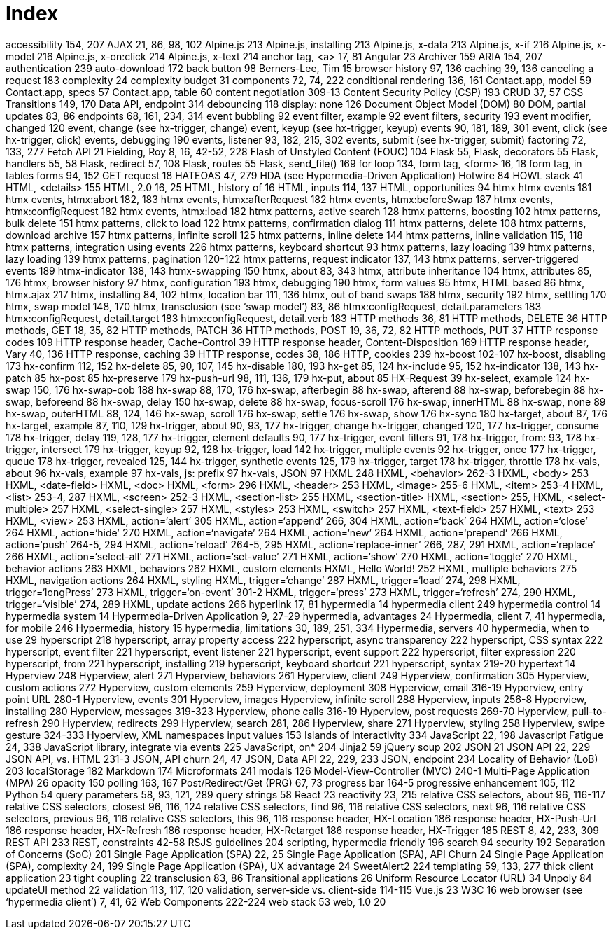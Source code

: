 = Index

:url: /index/

accessibility	154, 207
AJAX	21, 86, 98, 102
Alpine.js	213
Alpine.js, installing	213
Alpine.js, x-data	213
Alpine.js, x-if	216
Alpine.js, x-model	216
Alpine.js, x-on:click	214
Alpine.js, x-text	214
anchor tag, <a>	17, 81
Angular	23
Archiver	159
ARIA	154, 207
authentication	239
auto-download	172
back button	98
Berners-Lee, Tim	15
browser history	97, 136
caching	39, 136
canceling a request	183
complexity	24
complexity budget	31
components	72, 74, 222
conditional rendering	136, 161
Contact.app, model	59
Contact.app, specs	57
Contact.app, table	60
content negotiation	309-13
Content Security Policy (CSP)	193
CRUD	37, 57
CSS Transitions	149, 170
Data API, endpoint	314
debouncing	118
display: none	126
Document Object Model (DOM)	80
DOM, partial updates	83, 86
endpoints	68, 161, 234, 314
event bubbling	92
event filter, example	92
event filters, security	193
event modifier, changed	120
event, change (see hx-trigger, change)	
event, keyup (see hx-trigger, keyup)	
events	90, 181, 189, 301
event, click (see hx-trigger, click)	
events, debugging	190
events, listener	93, 182, 215, 302
events, submit (see hx-trigger, submit)	
factoring	72, 133, 277
Fetch API	21
Fielding, Roy	8, 16, 42-52, 228
Flash of Unstyled Content (FOUC)	104
Flask	55,
Flask, decorators	55
Flask, handlers	55, 58
Flask, redirect	57, 108
Flask, routes	55
Flask, send_file()	169
for loop	134,
form tag, <form>	16, 18
form tag, in tables	
forms	94, 152
GET request	18 
HATEOAS	47, 279
HDA (see Hypermedia-Driven Application)	
Hotwire	84
HOWL stack	41
HTML, <details>	155
HTML, 2.0	16, 25
HTML, history of	16
HTML, inputs	114, 137
HTML, opportunities	94
htmx	
htmx events	181
htmx events, htmx:abort	182, 183
htmx events, htmx:afterRequest	182
htmx events, htmx:beforeSwap	187
htmx events, htmx:configRequest	182
htmx events, htmx:load	182
htmx patterns, active search	128
htmx patterns, boosting	102
htmx patterns, bulk delete	151
htmx patterns, click to load	122
htmx patterns, confirmation dialog	111
htmx patterns, delete	108
htmx patterns, download archive	157
htmx patterns, infinite scroll	125
htmx patterns, inline delete	144
htmx patterns, inline validation	115, 118
htmx patterns, integration using events	226
htmx patterns, keyboard shortcut	93
htmx patterns, lazy loading	139
htmx patterns, lazy loading	139
htmx patterns, pagination	120-122
htmx patterns, request indicator	137, 143
htmx patterns, server-triggered events	189
htmx-indicator	138, 143
htmx-swapping	150
htmx, about	83, 343
htmx, attribute inheritance	104
htmx, attributes	85, 176
htmx, browser history	97
htmx, configuration	193
htmx, debugging	190
htmx, form values	95
htmx, HTML based	86
htmx, htmx.ajax	217
htmx, installing	84, 102
htmx, location bar	111, 136
htmx, out of band swaps	188
htmx, security	192
htmx, settling	170
htmx, swap model	148, 170
htmx, transclusion (see ‘swap model’)	83, 86
htmx:configRequest, detail.parameters	183
htmx:configRequest, detail.target	183
htmx:configRequest, detail.verb	183
HTTP methods	36, 81
HTTP methods, DELETE	36
HTTP methods, GET	18, 35, 82
HTTP methods, PATCH	36
HTTP methods, POST	19, 36, 72, 82
HTTP methods, PUT	37
HTTP response codes	109
HTTP response header, Cache-Control	39
HTTP response header, Content-Disposition	169
HTTP response header, Vary	40, 136
HTTP response, caching	39
HTTP response, codes	38, 186
HTTP, cookies	239
hx-boost	102-107
hx-boost, disabling	173
hx-confirm	112, 152
hx-delete	85, 90, 107, 145
hx-disable	180, 193
hx-get	85, 124
hx-include	95, 152
hx-indicator	138, 143
hx-patch	85
hx-post	85
hx-preserve	179
hx-push-url	98, 111, 136, 179
hx-put, about	85
HX-Request	39
hx-select, example	124
hx-swap	150, 176
hx-swap-oob	188
hx-swap	88, 170, 176
hx-swap, afterbegin	88
hx-swap, afterend	88
hx-swap, beforebegin	88
hx-swap, beforeend	88
hx-swap, delay	150
hx-swap, delete	88
hx-swap, focus-scroll	176
hx-swap, innerHTML	88
hx-swap, none	89
hx-swap, outerHTML	88, 124, 146
hx-swap, scroll	176
hx-swap, settle	176
hx-swap, show	176
hx-sync	180
hx-target, about	87, 176
hx-target, example	87, 110, 129
hx-trigger, about	90, 93, 177
hx-trigger, change	
hx-trigger, changed	120, 177
hx-trigger, consume	178
hx-trigger, delay	119, 128, 177
hx-trigger, element defaults	90, 177
hx-trigger, event filters	91, 178
hx-trigger, from:	93, 178
hx-trigger, intersect	179
hx-trigger, keyup	92, 128
hx-trigger, load	142
hx-trigger, multiple events	92
hx-trigger, once	177
hx-trigger, queue	178
hx-trigger, revealed	125, 144
hx-trigger, synthetic events	125, 179
hx-trigger, target	178
hx-trigger, throttle	178
hx-vals, about	96
hx-vals, example	97
hx-vals, js: prefix	97
hx-vals, JSON	97
HXML	248
HXML, <behavior>	262-3
HXML, <body>	253
HXML, <date-field>	
HXML, <doc>	
HXML, <form>	296
HXML, <header>	253
HXML, <image>	255-6
HXML, <item>	253-4
HXML, <list>	253-4, 287
HXML, <screen>	252-3
HXML, <section-list>	255
HXML, <section-title>	
HXML, <section>	255,
HXML, <select-multiple>	257
HXML, <select-single>	257
HXML, <styles>	253
HXML, <switch>	257
HXML, <text-field>	257
HXML, <text>	253
HXML, <view>	253
HXML, action=‘alert’	305
HXML, action=‘append’	266, 304
HXML, action=‘back’	264
HXML, action=‘close’	264
HXML, action=‘hide’	270
HXML, action=‘navigate’	264
HXML, action=‘new’	264
HXML, action=‘prepend’	266
HXML, action=‘push’	264-5, 294
HXML, action=‘reload’	264-5, 295
HXML, action=‘replace-inner’	266, 287, 291
HXML, action=‘replace’	266
HXML, action=‘select-all’	271
HXML, action=‘set-value’	271
HXML, action=‘show’	270
HXML, action=‘toggle’	270
HXML, behavior actions	263
HXML, behaviors	262
HXML, custom elements	
HXML, Hello World!	252
HXML, multiple behaviors	275
HXML, navigation actions	264
HXML, styling	
HXML, trigger=‘change’	287
HXML, trigger=‘load’	274, 298
HXML, trigger=‘longPress’	273
HXML, trigger=‘on-event’	301-2
HXML, trigger=‘press’	273
HXML, trigger=‘refresh’	274, 290
HXML, trigger=‘visible’	274, 289
HXML, update actions	266
hyperlink	17, 81
hypermedia	14
hypermedia client	249
hypermedia control	14
hypermedia system	14
Hypermedia-Driven Application	9, 27-29
hypermedia, advantages	24 
Hypermedia, client	7, 41
hypermedia, for mobile	246
Hypermedia, history	15
hypermedia, limitations	30, 189, 251, 334
Hypermedia, servers	40
hypermedia, when to use	29
hyperscript	218
hyperscript, array property access	222
hyperscript, async transparency	222
hyperscript, CSS syntax	222
hyperscript, event filter	221
hyperscript, event listener	221
hyperscript, event support	222
hyperscript, filter expression	220
hyperscript, from	221
hyperscript, installing	219
hyperscript, keyboard shortcut	221
hyperscript, syntax	219-20
hypertext	14
Hyperview	248
Hyperview, alert	271
Hyperview, behaviors	261
Hyperview, client	249
Hyperview, confirmation	305
Hyperview, custom actions	272
Hyperview, custom elements	259
Hyperview, deployment	308
Hyperview, email	316-19
Hyperview, entry point URL	280-1
Hyperview, events	301
Hyperview, images	
Hyperview, infinite scroll	288
Hyperview, inputs	256-8
Hyperview, installing	280
Hyperview, messages	319-323
Hyperview, phone calls	316-19
Hyperview, post requests	269-70
Hyperview, pull-to-refresh	290
Hyperview, redirects	299
Hyperview, search	281, 286
Hyperview, share	271
Hyperview, styling	258
Hyperview, swipe gesture	324-333
Hyperview, XML namespaces	
input values	153
Islands of interactivity	334
JavaScript	22, 198
Javascript Fatigue	24, 338
JavaScript library, integrate via events	225
JavaScript, on*	204
Jinja2	59
jQuery soup	202
JSON	21
JSON API	22, 229
JSON API, vs. HTML	231-3
JSON, API churn	24, 47 
JSON, Data API	22, 229, 233
JSON, endpoint	234
Locality of Behavior (LoB)	203
localStorage	182
Markdown	174
Microformats	241
modals	126
Model-View-Controller (MVC)	240-1
Multi-Page Application (MPA)	26
opacity	150
polling	163, 167
Post/Redirect/Get (PRG)	67, 73
progress bar	164-5
progressive enhancement	105, 112
Python	54
query parameters	58, 93, 121, 289
query strings	58
React	23
reactivity	23, 215
relative CSS selectors, about	96, 116-117
relative CSS selectors, closest	96, 116, 124
relative CSS selectors, find	96, 116
relative CSS selectors, next	96, 116
relative CSS selectors, previous	96, 116
relative CSS selectors, this	96, 116
response header, HX-Location	186
response header, HX-Push-Url	186
response header, HX-Refresh	186
response header, HX-Retarget	186
response header, HX-Trigger	185
REST	8, 42, 233, 309
REST API	233
REST, constraints	42-58
RSJS guidelines	204
scripting, hypermedia friendly	196
search	94
security	192
Separation of Concerns (SoC)	201
Single Page Application (SPA)	22, 25
Single Page Application (SPA), API Churn	24
Single Page Application (SPA), complexity	24, 199
Single Page Application (SPA), UX advantage	24
SweetAlert2	224
templating	59, 133, 277
thick client application	23
tight coupling	22
transclusion	83, 86
Transitional applications	26
Uniform Resource Locator (URL)	34
Unpoly	84
updateUI method	22
validation	113, 117, 120
validation, server-side vs. client-side	114-115
Vue.js	23
W3C	16
web browser (see ‘hypermedia client’)	7, 41, 62
Web Components	222-224
web stack	53
web, 1.0	20
	
	